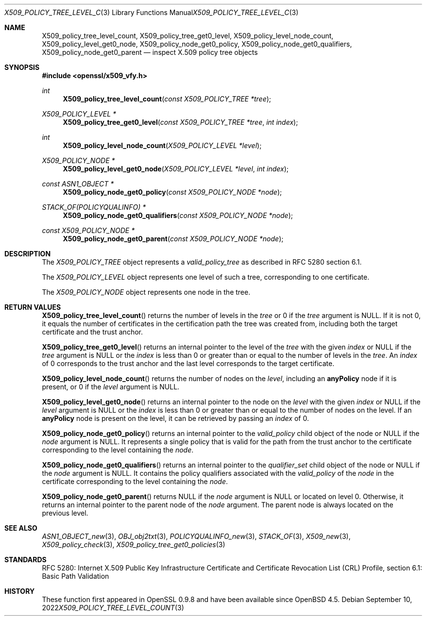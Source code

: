 .\" $OpenBSD: X509_policy_tree_level_count.3,v 1.5 2022/09/10 08:50:53 jsg Exp $
.\"
.\" Copyright (c) 2021 Ingo Schwarze <schwarze@openbsd.org>
.\"
.\" Permission to use, copy, modify, and distribute this software for any
.\" purpose with or without fee is hereby granted, provided that the above
.\" copyright notice and this permission notice appear in all copies.
.\"
.\" THE SOFTWARE IS PROVIDED "AS IS" AND THE AUTHOR DISCLAIMS ALL WARRANTIES
.\" WITH REGARD TO THIS SOFTWARE INCLUDING ALL IMPLIED WARRANTIES OF
.\" MERCHANTABILITY AND FITNESS. IN NO EVENT SHALL THE AUTHOR BE LIABLE FOR
.\" ANY SPECIAL, DIRECT, INDIRECT, OR CONSEQUENTIAL DAMAGES OR ANY DAMAGES
.\" WHATSOEVER RESULTING FROM LOSS OF USE, DATA OR PROFITS, WHETHER IN AN
.\" ACTION OF CONTRACT, NEGLIGENCE OR OTHER TORTIOUS ACTION, ARISING OUT OF
.\" OR IN CONNECTION WITH THE USE OR PERFORMANCE OF THIS SOFTWARE.
.\"
.Dd $Mdocdate: September 10 2022 $
.Dt X509_POLICY_TREE_LEVEL_COUNT 3
.Os
.Sh NAME
.Nm X509_policy_tree_level_count ,
.Nm X509_policy_tree_get0_level ,
.Nm X509_policy_level_node_count ,
.Nm X509_policy_level_get0_node ,
.Nm X509_policy_node_get0_policy ,
.Nm X509_policy_node_get0_qualifiers ,
.Nm X509_policy_node_get0_parent
.Nd inspect X.509 policy tree objects
.Sh SYNOPSIS
.In openssl/x509_vfy.h
.Ft int
.Fn X509_policy_tree_level_count "const X509_POLICY_TREE *tree"
.Ft X509_POLICY_LEVEL *
.Fn X509_policy_tree_get0_level "const X509_POLICY_TREE *tree" "int index"
.Ft int
.Fn X509_policy_level_node_count "X509_POLICY_LEVEL *level"
.Ft X509_POLICY_NODE *
.Fn X509_policy_level_get0_node "X509_POLICY_LEVEL *level" "int index"
.Ft const ASN1_OBJECT *
.Fn X509_policy_node_get0_policy "const X509_POLICY_NODE *node"
.Ft STACK_OF(POLICYQUALINFO) *
.Fn X509_policy_node_get0_qualifiers "const X509_POLICY_NODE *node"
.Ft const X509_POLICY_NODE *
.Fn X509_policy_node_get0_parent "const X509_POLICY_NODE *node"
.Sh DESCRIPTION
The
.Vt X509_POLICY_TREE
object represents a
.Vt valid_policy_tree
as described in RFC 5280 section 6.1.
.Pp
The
.Vt X509_POLICY_LEVEL
object represents one level of such a tree,
corresponding to one certificate.
.Pp
The
.Vt X509_POLICY_NODE
object represents one node in the tree.
.Sh RETURN VALUES
.Fn X509_policy_tree_level_count
returns the number of levels in the
.Fa tree
or 0 if the
.Fa tree
argument is
.Dv NULL .
If it is not 0, it equals the number of certificates in the
certification path the tree was created from, including both
the target certificate and the trust anchor.
.Pp
.Fn X509_policy_tree_get0_level
returns an internal pointer to the level of the
.Fa tree
with the given
.Fa index
or
.Dv NULL
if the
.Fa tree
argument is
.Dv NULL
or the
.Fa index
is less than 0 or greater than or equal to the number of levels in the
.Fa tree .
An
.Fa index
of 0 corresponds to the trust anchor
and the last level corresponds to the target certificate.
.Pp
.Fn X509_policy_level_node_count
returns the number of nodes on the
.Fa level ,
including an
.Sy anyPolicy
node if it is present, or 0 if the
.Fa level
argument is
.Dv NULL .
.Pp
.Fn X509_policy_level_get0_node
returns an internal pointer to the node on the
.Fa level
with the given
.Fa index
or
.Dv NULL
if the
.Fa level
argument is
.Dv NULL
or the
.Fa index
is less than 0 or greater than or equal to the number of nodes on the level.
If an
.Sy anyPolicy
node is present on the level, it can be retrieved by passing an
.Fa index
of 0.
.Pp
.Fn X509_policy_node_get0_policy
returns an internal pointer to the
.Fa valid_policy
child object of the node or
.Dv NULL
if the
.Fa node
argument is
.Dv NULL .
It represents a single policy that is valid for the path
from the trust anchor to the certificate corresponding
to the level containing the
.Fa node .
.Pp
.Fn X509_policy_node_get0_qualifiers
returns an internal pointer to the
.Fa qualifier_set
child object of the node or
.Dv NULL
if the
.Fa node
argument is
.Dv NULL .
It contains the policy qualifiers associated with the
.Fa valid_policy
of the
.Fa node
in the certificate corresponding to the level containing the
.Fa node .
.Pp
.Fn X509_policy_node_get0_parent
returns
.Dv NULL
if the
.Fa node
argument is
.Dv NULL
or located on level 0.
Otherwise, it returns an internal pointer to the parent node of the
.Fa node
argument.
The parent node is always located on the previous level.
.Sh SEE ALSO
.Xr ASN1_OBJECT_new 3 ,
.Xr OBJ_obj2txt 3 ,
.Xr POLICYQUALINFO_new 3 ,
.Xr STACK_OF 3 ,
.Xr X509_new 3 ,
.Xr X509_policy_check 3 ,
.Xr X509_policy_tree_get0_policies 3
.Sh STANDARDS
RFC 5280: Internet X.509 Public Key Infrastructure Certificate
and Certificate Revocation List (CRL) Profile,
section 6.1: Basic Path Validation
.Sh HISTORY
These function first appeared in OpenSSL 0.9.8 and have been available since
.Ox 4.5 .
